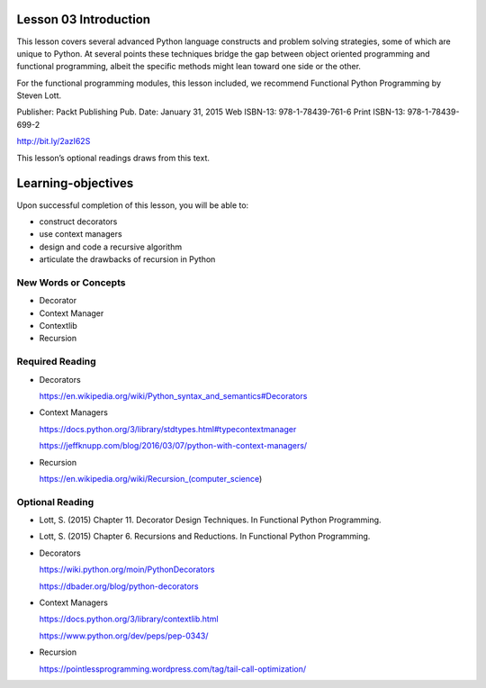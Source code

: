 ======================
Lesson 03 Introduction
======================

This lesson covers several advanced Python language constructs and
problem solving strategies, some of which are unique to Python. At
several points these techniques bridge the gap between object oriented
programming and functional programming, albeit the specific methods
might lean toward one side or the other.

For the functional programming modules, this lesson included, we
recommend Functional Python Programming by Steven Lott.

Publisher: Packt Publishing
Pub. Date: January 31, 2015
Web ISBN-13: 978-1-78439-761-6
Print ISBN-13: 978-1-78439-699-2

http://bit.ly/2azI62S

This lesson’s optional readings draws from this text.

===================
Learning-objectives
===================

Upon successful completion of this lesson, you will be able to:

-  construct decorators
-  use context managers
-  design and code a recursive algorithm
-  articulate the drawbacks of recursion in Python

New Words or Concepts
=====================

-  Decorator
-  Context Manager
-  Contextlib
-  Recursion

Required Reading
================

-  Decorators

   .. raw:: html

      <div class="line-block">

   .. raw:: html

      <div class="line">

   https://en.wikipedia.org/wiki/Python_syntax_and_semantics#Decorators

   .. raw:: html

      </div>

   .. raw:: html

      </div>

-  Context Managers

   .. raw:: html

      <div class="line-block">

   .. raw:: html

      <div class="line">

   https://docs.python.org/3/library/stdtypes.html#typecontextmanager

   .. raw:: html

      </div>

   .. raw:: html

      <div class="line">

   https://jeffknupp.com/blog/2016/03/07/python-with-context-managers/

   .. raw:: html

      </div>

   .. raw:: html

      </div>

-  Recursion

   .. raw:: html

      <div class="line-block">

   .. raw:: html

      <div class="line">

   https://en.wikipedia.org/wiki/Recursion_(computer_science)

   .. raw:: html

      </div>

   .. raw:: html

      </div>

.. raw:: html

   </div>

.. raw:: html


Optional Reading
================

-  Lott, S. (2015) Chapter 11. Decorator Design Techniques. In
   Functional Python Programming.

-  Lott, S. (2015) Chapter 6. Recursions and Reductions. In Functional
   Python Programming.

-  Decorators

   .. raw:: html

      <div class="line-block">

   .. raw:: html

      <div class="line">

   https://wiki.python.org/moin/PythonDecorators

   .. raw:: html

      </div>

   .. raw:: html

      <div class="line">

   https://dbader.org/blog/python-decorators

   .. raw:: html

      </div>

   .. raw:: html

      </div>

-  Context Managers

   .. raw:: html

      <div class="line-block">

   .. raw:: html

      <div class="line">

   https://docs.python.org/3/library/contextlib.html

   .. raw:: html

      </div>

   .. raw:: html

      <div class="line">

   https://www.python.org/dev/peps/pep-0343/

   .. raw:: html

      </div>

   .. raw:: html

      </div>

-  Recursion

   .. raw:: html

      <div class="line-block">

   .. raw:: html

      <div class="line">

   https://pointlessprogramming.wordpress.com/tag/tail-call-optimization/

   .. raw:: html

      </div>

   .. raw:: html

      </div>

.. raw:: html

   </div>

.. raw:: html

   </div>

.. raw:: html

   <div id="content" class="section">

.. raw:: html

   </div>

.. raw:: html

   </div>

